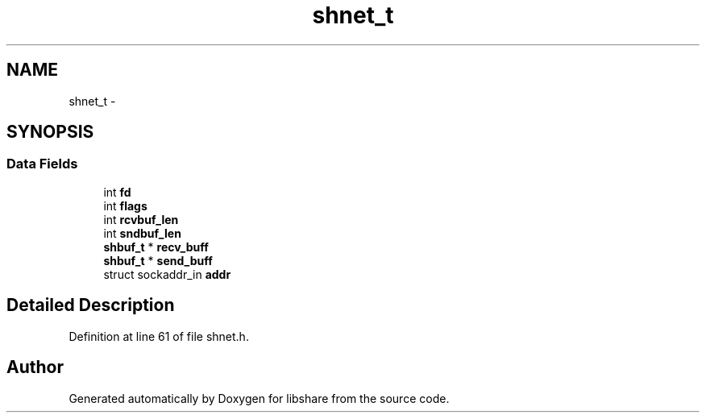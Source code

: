 .TH "shnet_t" 3 "2 Aug 2014" "Version 2.1.4" "libshare" \" -*- nroff -*-
.ad l
.nh
.SH NAME
shnet_t \- 
.SH SYNOPSIS
.br
.PP
.SS "Data Fields"

.in +1c
.ti -1c
.RI "int \fBfd\fP"
.br
.ti -1c
.RI "int \fBflags\fP"
.br
.ti -1c
.RI "int \fBrcvbuf_len\fP"
.br
.ti -1c
.RI "int \fBsndbuf_len\fP"
.br
.ti -1c
.RI "\fBshbuf_t\fP * \fBrecv_buff\fP"
.br
.ti -1c
.RI "\fBshbuf_t\fP * \fBsend_buff\fP"
.br
.ti -1c
.RI "struct sockaddr_in \fBaddr\fP"
.br
.in -1c
.SH "Detailed Description"
.PP 
Definition at line 61 of file shnet.h.

.SH "Author"
.PP 
Generated automatically by Doxygen for libshare from the source code.
